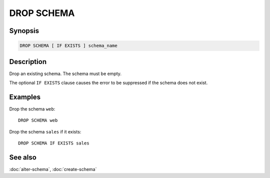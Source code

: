 ===========
DROP SCHEMA
===========

Synopsis
--------

.. code-block:: text

    DROP SCHEMA [ IF EXISTS ] schema_name

Description
-----------

Drop an existing schema. The schema must be empty.

The optional ``IF EXISTS`` clause causes the error to be suppressed if
the schema does not exist.

Examples
--------

Drop the schema ``web``::

    DROP SCHEMA web

Drop the schema ``sales`` if it exists::

    DROP SCHEMA IF EXISTS sales

See also
--------

:doc:`alter-schema`, :doc:`create-schema`
